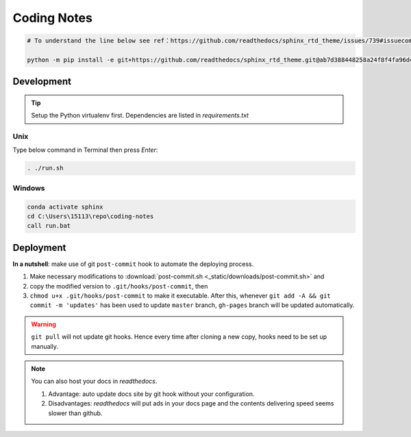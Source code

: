 Coding Notes
============

.. code-block:: bash

    # To understand the line below see ref：https://github.com/readthedocs/sphinx_rtd_theme/issues/739#issuecomment-531595653

    python -m pip install -e git+https://github.com/readthedocs/sphinx_rtd_theme.git@ab7d388448258a24f8f4fa96dccb69d24f571736#egg=sphinx_rtd_theme

Development
-----------
.. tip:: Setup the Python virtualenv first. Dependencies are listed in *requirements.txt*

Unix
~~~~

Type below command in Terminal then press *Enter*:

.. code-block:: bash

    . ./run.sh

Windows
~~~~~~~

.. code-block:: bat

    conda activate sphinx
    cd C:\Users\15113\repo\coding-notes
    call run.bat

Deployment
----------

**In a nutshell**: make use of git ``post-commit`` hook to automate the deploying process.

1. Make necessary modifications to :download:`post-commit.sh <_static/downloads/post-commit.sh>` and 

2. copy the modified version to ``.git/hooks/post-commit``, then 

3. ``chmod u+x .git/hooks/post-commit`` to make it executable. After this, whenever ``git add -A && git commit -m 'updates'`` has been used to update ``master`` branch, ``gh-pages`` branch will be updated automatically.

.. warning:: ``git pull`` will not update git hooks. Hence every time after cloning a new copy, hooks need to be set up manually.

.. note:: You can also host your docs in *readthedocs*.

    1. Advantage: auto update docs site by git hook without your configuration.

    2. Disadvantages: *readthedocs* will put ads in your docs page and the contents delivering speed seems slower than github.